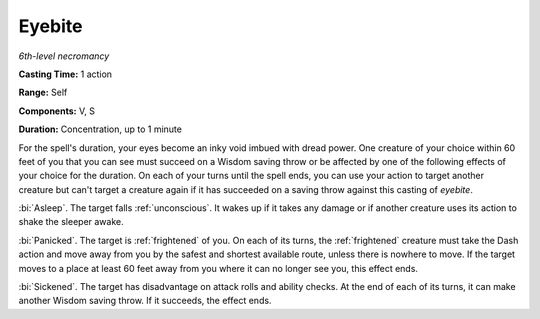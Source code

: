 .. _`Eyebite`:

Eyebite
-------

*6th-level necromancy*

**Casting Time:** 1 action

**Range:** Self

**Components:** V, S

**Duration:** Concentration, up to 1 minute

For the spell's duration, your eyes become an inky void imbued with
dread power. One creature of your choice within 60 feet of you that you
can see must succeed on a Wisdom saving throw or be affected by one of
the following effects of your choice for the duration. On each of your
turns until the spell ends, you can use your action to target another
creature but can't target a creature again if it has succeeded on a
saving throw against this casting of *eyebite*.

:bi:`Asleep`. The target falls :ref:`unconscious`. It wakes up if it takes any
damage or if another creature uses its action to shake the sleeper
awake.

:bi:`Panicked`. The target is :ref:`frightened` of you. On each of its turns,
the :ref:`frightened` creature must take the Dash action and move away from you
by the safest and shortest available route, unless there is nowhere to
move. If the target moves to a place at least 60 feet away from you
where it can no longer see you, this effect ends.

:bi:`Sickened`. The target has disadvantage on attack rolls and ability
checks. At the end of each of its turns, it can make another Wisdom
saving throw. If it succeeds, the effect ends.

